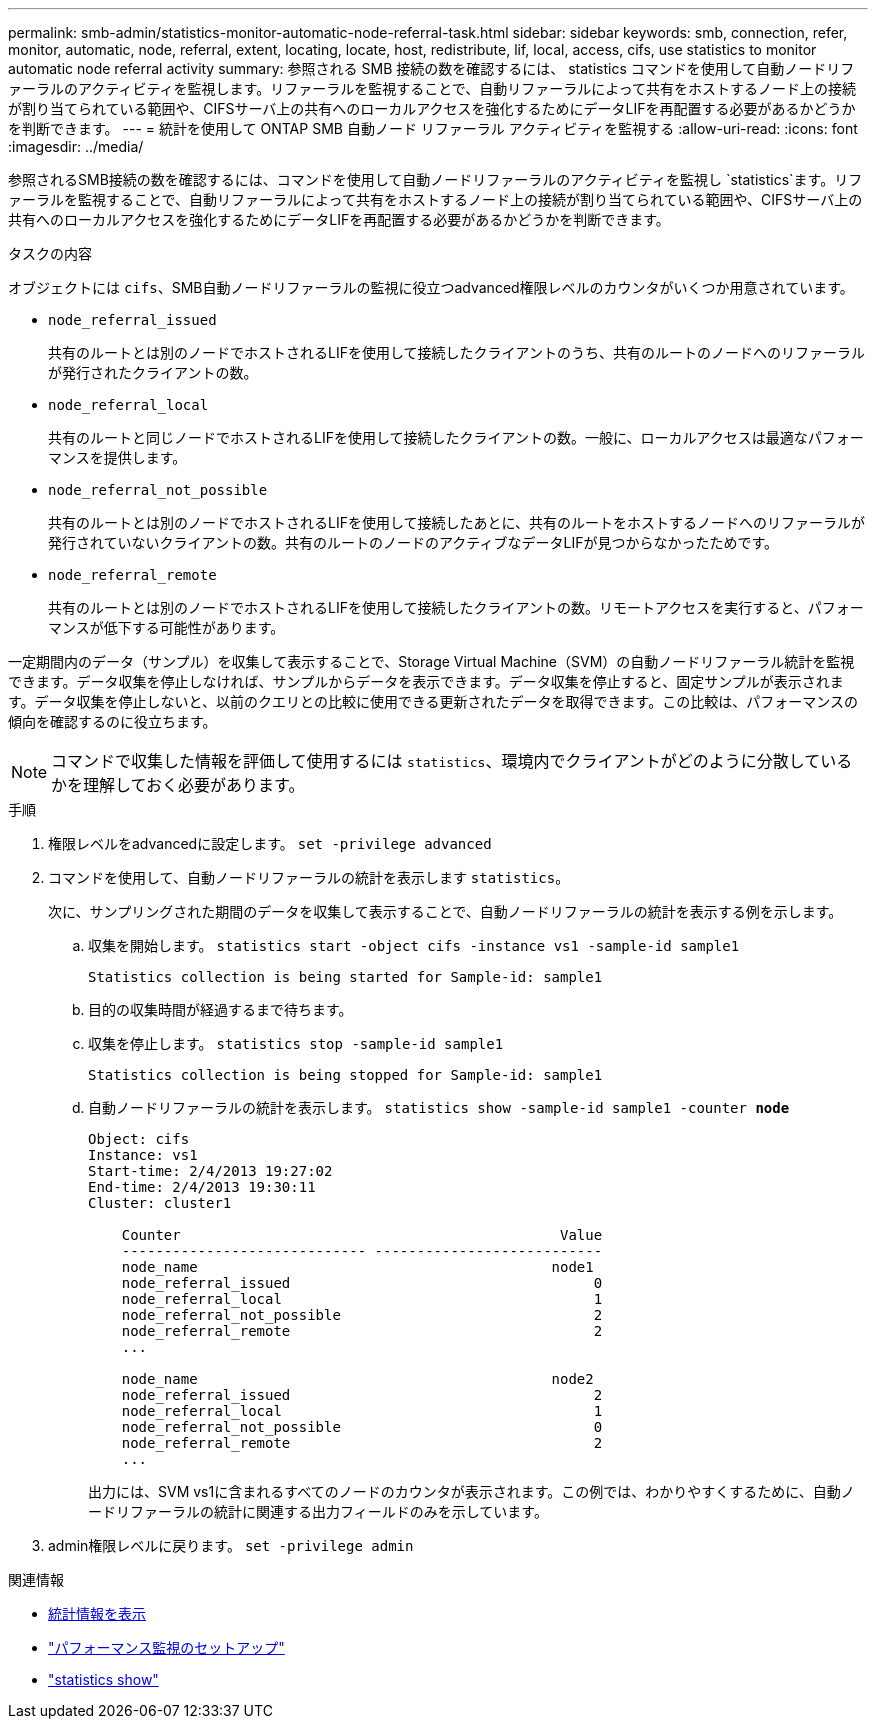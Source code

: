 ---
permalink: smb-admin/statistics-monitor-automatic-node-referral-task.html 
sidebar: sidebar 
keywords: smb, connection, refer, monitor, automatic, node, referral, extent, locating, locate, host, redistribute, lif, local, access, cifs, use statistics to monitor automatic node referral activity 
summary: 参照される SMB 接続の数を確認するには、 statistics コマンドを使用して自動ノードリファーラルのアクティビティを監視します。リファーラルを監視することで、自動リファーラルによって共有をホストするノード上の接続が割り当てられている範囲や、CIFSサーバ上の共有へのローカルアクセスを強化するためにデータLIFを再配置する必要があるかどうかを判断できます。 
---
= 統計を使用して ONTAP SMB 自動ノード リファーラル アクティビティを監視する
:allow-uri-read: 
:icons: font
:imagesdir: ../media/


[role="lead"]
参照されるSMB接続の数を確認するには、コマンドを使用して自動ノードリファーラルのアクティビティを監視し `statistics`ます。リファーラルを監視することで、自動リファーラルによって共有をホストするノード上の接続が割り当てられている範囲や、CIFSサーバ上の共有へのローカルアクセスを強化するためにデータLIFを再配置する必要があるかどうかを判断できます。

.タスクの内容
オブジェクトには `cifs`、SMB自動ノードリファーラルの監視に役立つadvanced権限レベルのカウンタがいくつか用意されています。

* `node_referral_issued`
+
共有のルートとは別のノードでホストされるLIFを使用して接続したクライアントのうち、共有のルートのノードへのリファーラルが発行されたクライアントの数。

* `node_referral_local`
+
共有のルートと同じノードでホストされるLIFを使用して接続したクライアントの数。一般に、ローカルアクセスは最適なパフォーマンスを提供します。

* `node_referral_not_possible`
+
共有のルートとは別のノードでホストされるLIFを使用して接続したあとに、共有のルートをホストするノードへのリファーラルが発行されていないクライアントの数。共有のルートのノードのアクティブなデータLIFが見つからなかったためです。

* `node_referral_remote`
+
共有のルートとは別のノードでホストされるLIFを使用して接続したクライアントの数。リモートアクセスを実行すると、パフォーマンスが低下する可能性があります。



一定期間内のデータ（サンプル）を収集して表示することで、Storage Virtual Machine（SVM）の自動ノードリファーラル統計を監視できます。データ収集を停止しなければ、サンプルからデータを表示できます。データ収集を停止すると、固定サンプルが表示されます。データ収集を停止しないと、以前のクエリとの比較に使用できる更新されたデータを取得できます。この比較は、パフォーマンスの傾向を確認するのに役立ちます。

[NOTE]
====
コマンドで収集した情報を評価して使用するには `statistics`、環境内でクライアントがどのように分散しているかを理解しておく必要があります。

====
.手順
. 権限レベルをadvancedに設定します。 `set -privilege advanced`
. コマンドを使用して、自動ノードリファーラルの統計を表示します `statistics`。
+
次に、サンプリングされた期間のデータを収集して表示することで、自動ノードリファーラルの統計を表示する例を示します。

+
.. 収集を開始します。 `statistics start -object cifs -instance vs1 -sample-id sample1`
+
[listing]
----
Statistics collection is being started for Sample-id: sample1
----
.. 目的の収集時間が経過するまで待ちます。
.. 収集を停止します。 `statistics stop -sample-id sample1`
+
[listing]
----
Statistics collection is being stopped for Sample-id: sample1
----
.. 自動ノードリファーラルの統計を表示します。 `statistics show -sample-id sample1 -counter *node*`
+
[listing]
----
Object: cifs
Instance: vs1
Start-time: 2/4/2013 19:27:02
End-time: 2/4/2013 19:30:11
Cluster: cluster1

    Counter                                             Value
    ----------------------------- ---------------------------
    node_name                                          node1
    node_referral_issued                                    0
    node_referral_local                                     1
    node_referral_not_possible                              2
    node_referral_remote                                    2
    ...

    node_name                                          node2
    node_referral_issued                                    2
    node_referral_local                                     1
    node_referral_not_possible                              0
    node_referral_remote                                    2
    ...
----
+
出力には、SVM vs1に含まれるすべてのノードのカウンタが表示されます。この例では、わかりやすくするために、自動ノードリファーラルの統計に関連する出力フィールドのみを示しています。



. admin権限レベルに戻ります。 `set -privilege admin`


.関連情報
* xref:display-statistics-task.adoc[統計情報を表示]
* link:../performance-config/index.html["パフォーマンス監視のセットアップ"]
* link:https://docs.netapp.com/us-en/ontap-cli/statistics-show.html["statistics show"^]

